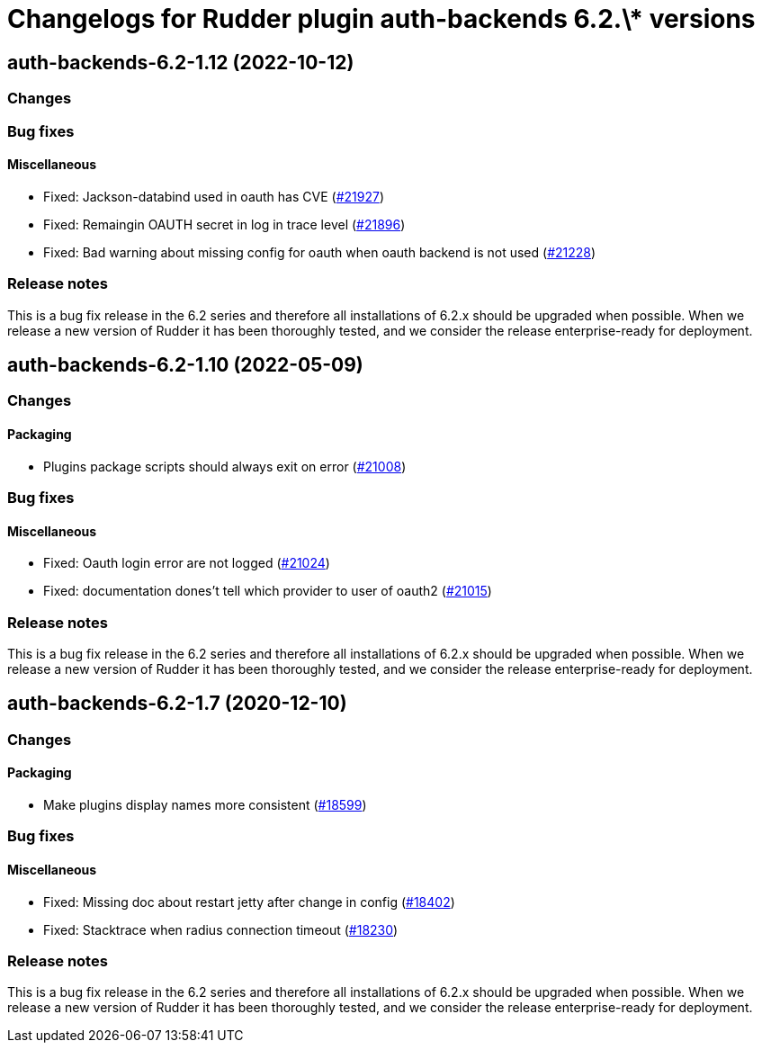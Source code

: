 = Changelogs for Rudder plugin auth-backends 6.2.\* versions

== auth-backends-6.2-1.12 (2022-10-12)

=== Changes


=== Bug fixes

==== Miscellaneous

* Fixed: Jackson-databind used in oauth has CVE
    (https://issues.rudder.io/issues/21927[#21927])
* Fixed: Remaingin OAUTH secret in log in trace level
    (https://issues.rudder.io/issues/21896[#21896])
* Fixed: Bad warning about missing config for oauth when oauth backend is not used
    (https://issues.rudder.io/issues/21228[#21228])

=== Release notes

This is a bug fix release in the 6.2 series and therefore all installations of 6.2.x should be upgraded when possible. When we release a new version of Rudder it has been thoroughly tested, and we consider the release enterprise-ready for deployment.

== auth-backends-6.2-1.10 (2022-05-09)

=== Changes


==== Packaging

* Plugins package scripts should always exit on error
    (https://issues.rudder.io/issues/21008[#21008])

=== Bug fixes

==== Miscellaneous

* Fixed: Oauth login error are not logged
    (https://issues.rudder.io/issues/21024[#21024])
* Fixed: documentation dones't tell which provider to user of oauth2
    (https://issues.rudder.io/issues/21015[#21015])

=== Release notes

This is a bug fix release in the 6.2 series and therefore all installations of 6.2.x should be upgraded when possible. When we release a new version of Rudder it has been thoroughly tested, and we consider the release enterprise-ready for deployment.

== auth-backends-6.2-1.7 (2020-12-10)

=== Changes

==== Packaging

* Make plugins display names more consistent
    (https://issues.rudder.io/issues/18599[#18599])

=== Bug fixes

==== Miscellaneous

* Fixed: Missing doc about restart jetty after change in config
    (https://issues.rudder.io/issues/18402[#18402])
* Fixed: Stacktrace when radius connection timeout
    (https://issues.rudder.io/issues/18230[#18230])

=== Release notes

This is a bug fix release in the 6.2 series and therefore all installations of 6.2.x should be upgraded when possible. When we release a new version of Rudder it has been thoroughly tested, and we consider the release enterprise-ready for deployment.

